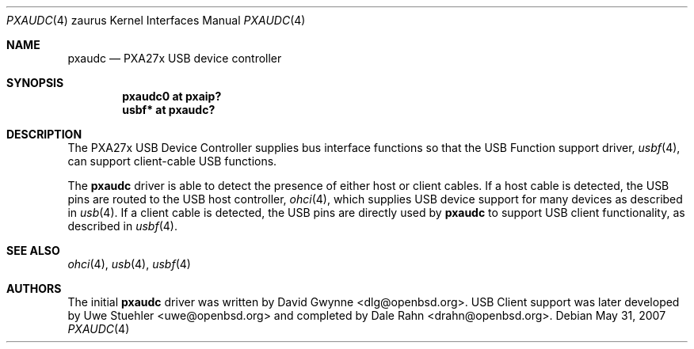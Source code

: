 .\"
.\" Copyright (c) 2005 David Gwynne <dlg@openbsd.org>
.\"
.\" Permission to use, copy, modify, and distribute this software for any
.\" purpose with or without fee is hereby granted, provided that the above
.\" copyright notice and this permission notice appear in all copies.
.\"
.\" THE SOFTWARE IS PROVIDED "AS IS" AND THE AUTHOR DISCLAIMS ALL WARRANTIES
.\" WITH REGARD TO THIS SOFTWARE INCLUDING ALL IMPLIED WARRANTIES OF
.\" MERCHANTABILITY AND FITNESS. IN NO EVENT SHALL THE AUTHOR BE LIABLE FOR
.\" ANY SPECIAL, DIRECT, INDIRECT, OR CONSEQUENTIAL DAMAGES OR ANY DAMAGES
.\" WHATSOEVER RESULTING FROM LOSS OF USE, DATA OR PROFITS, WHETHER IN AN
.\" ACTION OF CONTRACT, NEGLIGENCE OR OTHER TORTIOUS ACTION, ARISING OUT OF
.\" OR IN CONNECTION WITH THE USE OR PERFORMANCE OF THIS SOFTWARE.
.\"
.Dd $Mdocdate: May 31 2007 $
.Dt PXAUDC 4 zaurus
.Os
.Sh NAME
.Nm pxaudc
.Nd PXA27x USB device controller
.Sh SYNOPSIS
.Cd "pxaudc0 at pxaip?"
.Cd "usbf* at pxaudc?"
.Sh DESCRIPTION
The PXA27x USB Device Controller supplies bus interface functions
so that
the USB Function support driver,
.Xr usbf 4 ,
can support client-cable USB functions.
.Pp
The
.Nm
driver is able to detect the presence of either host or client cables.
If a host cable is detected, the USB pins are routed to
the USB host controller,
.Xr ohci 4 ,
which supplies USB device support for many devices as described in
.Xr usb 4 .
If a client cable is detected, the USB pins are directly used by
.Nm
to support USB client functionality, as described in
.Xr usbf 4 .
.Sh SEE ALSO
.Xr ohci 4 ,
.Xr usb 4 ,
.Xr usbf 4
.Sh AUTHORS
.An -nosplit
The initial
.Nm
driver was written by
.An David Gwynne Aq dlg@openbsd.org .
USB Client support was later developed by
.An Uwe Stuehler Aq uwe@openbsd.org
and completed by
.An Dale Rahn Aq drahn@openbsd.org .
